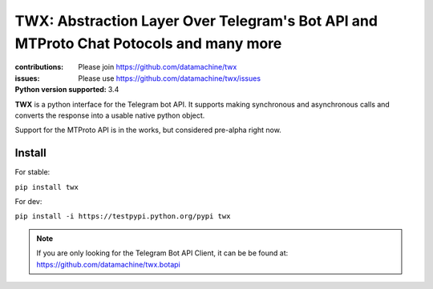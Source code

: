 ########################################################################
TWX: Abstraction Layer Over Telegram's Bot API and MTProto Chat Potocols and many more 
########################################################################

:contributions: Please join https://github.com/datamachine/twx
:issues: Please use https://github.com/datamachine/twx/issues
:Python version supported: 3.4

**TWX** is a python interface for the Telegram bot API. It supports
making synchronous and asynchronous calls and converts the response
into a usable native python object.

Support for the MTProto API is in the works, but considered pre-alpha right now.

=======
Install
=======

For stable:

``pip install twx``

For dev:

``pip install -i https://testpypi.python.org/pypi twx``


.. note::

    If you are only looking for the Telegram Bot API Client, it can be be found at: https://github.com/datamachine/twx.botapi
